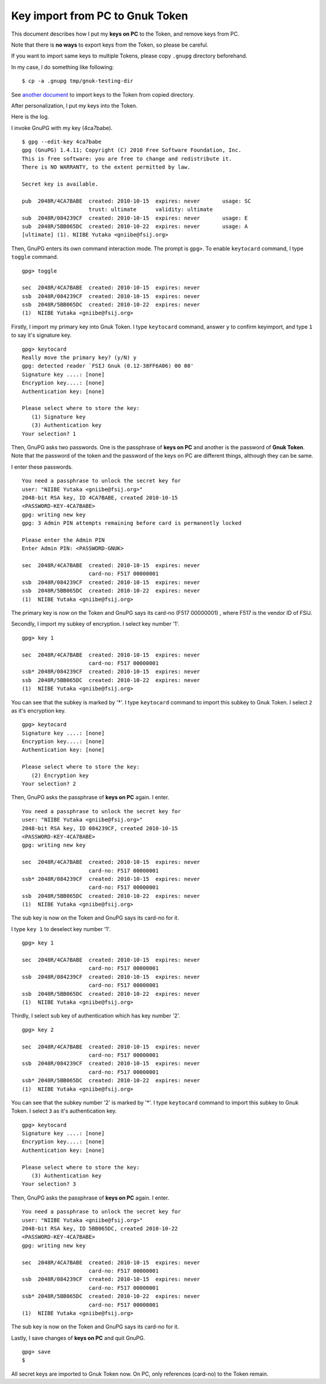 ================================
Key import from PC to Gnuk Token
================================

This document describes how I put my **keys on PC** to the Token,
and remove keys from PC.

Note that there is **no ways** to export keys from the Token,
so please be careful.


If you want to import same keys to multiple Tokens,
please copy ``.gnupg`` directory beforehand.

In my case, I do something like following:  ::

  $ cp -a .gnupg tmp/gnuk-testing-dir

See `another document`_ to import keys to the Token from copied directory.

.. _another document: gnuk-keytocard-noremoval

After personalization, I put my keys into the Token.

Here is the log.

I invoke GnuPG with my key (4ca7babe).  ::

  $ gpg --edit-key 4ca7babe 
  gpg (GnuPG) 1.4.11; Copyright (C) 2010 Free Software Foundation, Inc.
  This is free software: you are free to change and redistribute it.
  There is NO WARRANTY, to the extent permitted by law.
  
  Secret key is available.
  
  pub  2048R/4CA7BABE  created: 2010-10-15  expires: never       usage: SC  
                       trust: ultimate      validity: ultimate
  sub  2048R/084239CF  created: 2010-10-15  expires: never       usage: E   
  sub  2048R/5BB065DC  created: 2010-10-22  expires: never       usage: A   
  [ultimate] (1). NIIBE Yutaka <gniibe@fsij.org>


Then, GnuPG enters its own command interaction mode.  The prompt is ``gpg>``.
To enable ``keytocard`` command, I type ``toggle`` command.  ::

  gpg> toggle
  
  sec  2048R/4CA7BABE  created: 2010-10-15  expires: never     
  ssb  2048R/084239CF  created: 2010-10-15  expires: never     
  ssb  2048R/5BB065DC  created: 2010-10-22  expires: never     
  (1)  NIIBE Yutaka <gniibe@fsij.org>

Firstly, I import my primary key into Gnuk Token.
I type ``keytocard`` command, answer ``y`` to confirm keyimport,
and type ``1`` to say it's signature key. ::

  gpg> keytocard
  Really move the primary key? (y/N) y
  gpg: detected reader `FSIJ Gnuk (0.12-38FF6A06) 00 00'
  Signature key ....: [none]
  Encryption key....: [none]
  Authentication key: [none]
  
  Please select where to store the key:
     (1) Signature key
     (3) Authentication key
  Your selection? 1

Then, GnuPG asks two passwords.  One is the passphrase of **keys on PC**
and another is the password of **Gnuk Token**.  Note that the password of
the token and the password of the keys on PC are different things,
although they can be same.

I enter these passwords. ::

  You need a passphrase to unlock the secret key for
  user: "NIIBE Yutaka <gniibe@fsij.org>"
  2048-bit RSA key, ID 4CA7BABE, created 2010-10-15
  <PASSWORD-KEY-4CA7BABE>
  gpg: writing new key
  gpg: 3 Admin PIN attempts remaining before card is permanently locked
  
  Please enter the Admin PIN
  Enter Admin PIN: <PASSWORD-GNUK>
  
  sec  2048R/4CA7BABE  created: 2010-10-15  expires: never     
                       card-no: F517 00000001
  ssb  2048R/084239CF  created: 2010-10-15  expires: never     
  ssb  2048R/5BB065DC  created: 2010-10-22  expires: never     
  (1)  NIIBE Yutaka <gniibe@fsij.org>

The primary key is now on the Token and GnuPG says its card-no (F517 00000001) , where F517 is the vendor ID of FSIJ.

Secondly, I import my subkey of encryption.  I select key number '1'. ::

  gpg> key 1
  
  sec  2048R/4CA7BABE  created: 2010-10-15  expires: never     
                       card-no: F517 00000001
  ssb* 2048R/084239CF  created: 2010-10-15  expires: never     
  ssb  2048R/5BB065DC  created: 2010-10-22  expires: never     
  (1)  NIIBE Yutaka <gniibe@fsij.org>

You can see that the subkey is marked by '*'.
I type ``keytocard`` command to import this subkey to Gnuk Token.
I select ``2`` as it's encryption key. ::

  gpg> keytocard
  Signature key ....: [none]
  Encryption key....: [none]
  Authentication key: [none]
  
  Please select where to store the key:
     (2) Encryption key
  Your selection? 2

Then, GnuPG asks the passphrase of **keys on PC** again.  I enter. ::

  You need a passphrase to unlock the secret key for
  user: "NIIBE Yutaka <gniibe@fsij.org>"
  2048-bit RSA key, ID 084239CF, created 2010-10-15
  <PASSWORD-KEY-4CA7BABE>
  gpg: writing new key
  
  sec  2048R/4CA7BABE  created: 2010-10-15  expires: never     
                       card-no: F517 00000001
  ssb* 2048R/084239CF  created: 2010-10-15  expires: never     
                       card-no: F517 00000001
  ssb  2048R/5BB065DC  created: 2010-10-22  expires: never     
  (1)  NIIBE Yutaka <gniibe@fsij.org>

The sub key is now on the Token and GnuPG says its card-no for it.
  
I type ``key 1`` to deselect key number '1'. ::

  gpg> key 1
  
  sec  2048R/4CA7BABE  created: 2010-10-15  expires: never     
                       card-no: F517 00000001
  ssb  2048R/084239CF  created: 2010-10-15  expires: never     
                       card-no: F517 00000001
  ssb  2048R/5BB065DC  created: 2010-10-22  expires: never     
  (1)  NIIBE Yutaka <gniibe@fsij.org>

Thirdly, I select sub key of authentication which has key number '2'. ::

  gpg> key 2
  
  sec  2048R/4CA7BABE  created: 2010-10-15  expires: never     
                       card-no: F517 00000001
  ssb  2048R/084239CF  created: 2010-10-15  expires: never     
                       card-no: F517 00000001
  ssb* 2048R/5BB065DC  created: 2010-10-22  expires: never     
  (1)  NIIBE Yutaka <gniibe@fsij.org>

You can see that the subkey number '2' is marked by '*'.
I type ``keytocard`` command to import this subkey to Gnuk Token.
I select ``3`` as it's authentication key. ::

  gpg> keytocard
  Signature key ....: [none]
  Encryption key....: [none]
  Authentication key: [none]
  
  Please select where to store the key:
     (3) Authentication key
  Your selection? 3

Then, GnuPG asks the passphrase of **keys on PC** again.  I enter. ::

  You need a passphrase to unlock the secret key for
  user: "NIIBE Yutaka <gniibe@fsij.org>"
  2048-bit RSA key, ID 5BB065DC, created 2010-10-22
  <PASSWORD-KEY-4CA7BABE>
  gpg: writing new key
  
  sec  2048R/4CA7BABE  created: 2010-10-15  expires: never     
                       card-no: F517 00000001
  ssb  2048R/084239CF  created: 2010-10-15  expires: never     
                       card-no: F517 00000001
  ssb* 2048R/5BB065DC  created: 2010-10-22  expires: never     
                       card-no: F517 00000001
  (1)  NIIBE Yutaka <gniibe@fsij.org>

The sub key is now on the Token and GnuPG says its card-no for it.

Lastly, I save changes of **keys on PC** and quit GnuPG. ::

  gpg> save
  $ 

All secret keys are imported to Gnuk Token now.
On PC, only references (card-no) to the Token remain.

